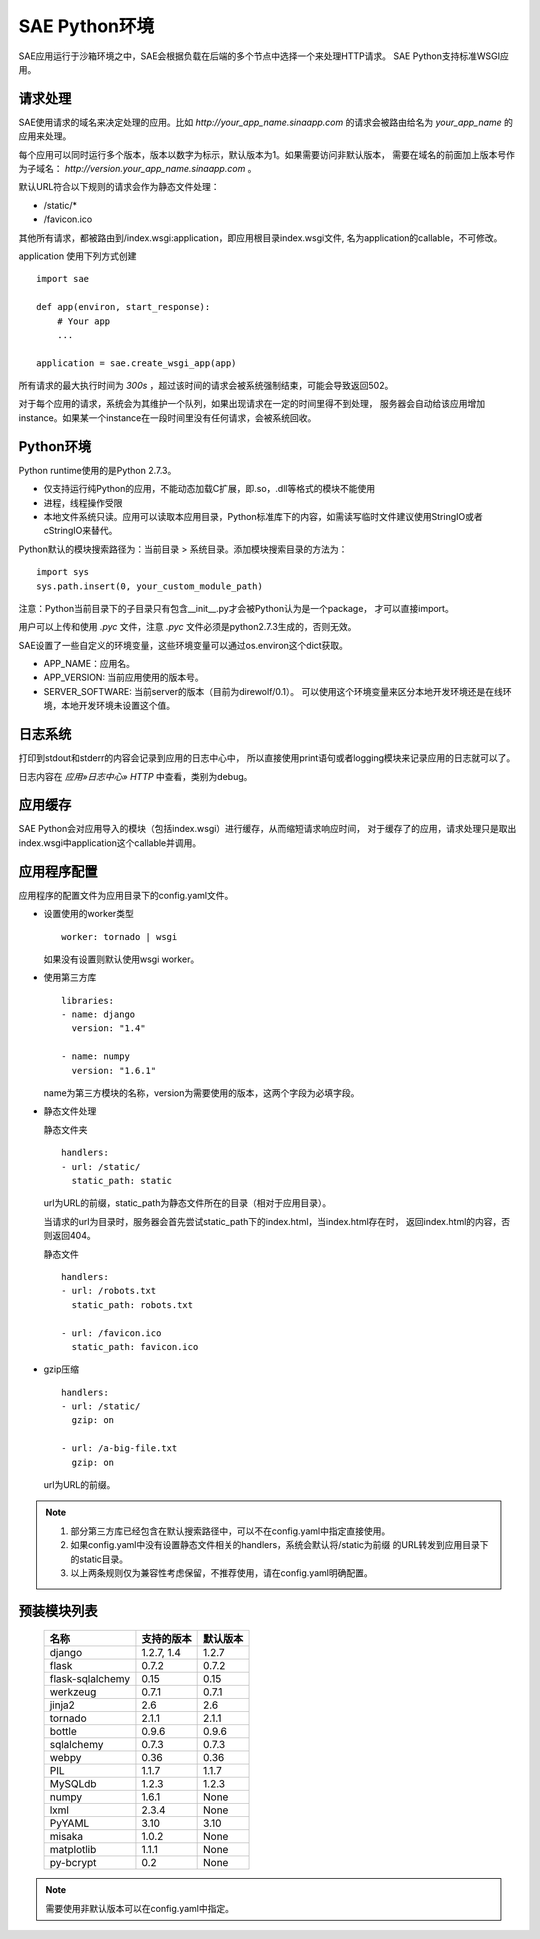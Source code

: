 SAE Python环境
=======================

SAE应用运行于沙箱环境之中，SAE会根据负载在后端的多个节点中选择一个来处理HTTP请求。
SAE Python支持标准WSGI应用。

请求处理
-------------

SAE使用请求的域名来决定处理的应用。比如 `http://your_app_name.sinaapp.com` 的请求会被路由给名为
`your_app_name` 的应用来处理。

每个应用可以同时运行多个版本，版本以数字为标示，默认版本为1。如果需要访问非默认版本，
需要在域名的前面加上版本号作为子域名： `http://version.your_app_name.sinaapp.com` 。
  
默认URL符合以下规则的请求会作为静态文件处理：

* /static/\*
* /favicon.ico

其他所有请求，都被路由到/index.wsgi:application，即应用根目录index.wsgi文件,
名为application的callable，不可修改。

application 使用下列方式创建

.. module:: sae
.. function:: create_wsgi_app(app)

   将标准wsgi应用封装为适宜在SAE上运行的应用

::

    import sae

    def app(environ, start_response):
        # Your app
        ...

    application = sae.create_wsgi_app(app)

所有请求的最大执行时间为 `300s` ，超过该时间的请求会被系统强制结束，可能会导致返回502。

对于每个应用的请求，系统会为其维护一个队列，如果出现请求在一定的时间里得不到处理，
服务器会自动给该应用增加instance。如果某一个instance在一段时间里没有任何请求，会被系统回收。

Python环境
-------------------

Python runtime使用的是Python 2.7.3。

* 仅支持运行纯Python的应用，不能动态加载C扩展，即.so，.dll等格式的模块不能使用
* 进程，线程操作受限
* 本地文件系统只读。应用可以读取本应用目录，Python标准库下的内容，如需读写临时文件建议使用StringIO或者cStringIO来替代。

Python默认的模块搜索路径为：当前目录 > 系统目录。添加模块搜索目录的方法为： ::

    import sys
    sys.path.insert(0, your_custom_module_path)

注意：Python当前目录下的子目录只有包含__init__.py才会被Python认为是一个package，
才可以直接import。

用户可以上传和使用 `.pyc` 文件，注意 `.pyc` 文件必须是python2.7.3生成的，否则无效。

SAE设置了一些自定义的环境变量，这些环境变量可以通过os.environ这个dict获取。 

+ APP_NAME：应用名。
+ APP_VERSION: 当前应用使用的版本号。
+ SERVER_SOFTWARE: 当前server的版本（目前为direwolf/0.1）。
  可以使用这个环境变量来区分本地开发环境还是在线环境，本地开发环境未设置这个值。

日志系统
---------
打印到stdout和stderr的内容会记录到应用的日志中心中，
所以直接使用print语句或者logging模块来记录应用的日志就可以了。

日志内容在 `应用»日志中心» HTTP` 中查看，类别为debug。

应用缓存
----------

SAE Python会对应用导入的模块（包括index.wsgi）进行缓存，从而缩短请求响应时间，
对于缓存了的应用，请求处理只是取出index.wsgi中application这个callable并调用。


应用程序配置
-------------

应用程序的配置文件为应用目录下的config.yaml文件。

* 设置使用的worker类型 ::

    worker: tornado | wsgi

  如果没有设置则默认使用wsgi worker。

* 使用第三方库 ::

    libraries:
    - name: django
      version: "1.4"

    - name: numpy
      version: "1.6.1"

  name为第三方模块的名称，version为需要使用的版本，这两个字段为必填字段。

* 静态文件处理 

  ``静态文件夹`` ::

    handlers:
    - url: /static/
      static_path: static
  
  url为URL的前缀，static_path为静态文件所在的目录（相对于应用目录）。

  当请求的url为目录时，服务器会首先尝试static_path下的index.html，当index.html存在时，
  返回index.html的内容，否则返回404。

  ``静态文件``  ::

    handlers:
    - url: /robots.txt
      static_path: robots.txt

    - url: /favicon.ico
      static_path: favicon.ico

* gzip压缩 ::

    handlers:
    - url: /static/
      gzip: on

    - url: /a-big-file.txt
      gzip: on

  url为URL的前缀。

.. note::

   1. 部分第三方库已经包含在默认搜索路径中，可以不在config.yaml中指定直接使用。

   2. 如果config.yaml中没有设置静态文件相关的handlers，系统会默认将/static为前缀
      的URL转发到应用目录下的static目录。

   3. 以上两条规则仅为兼容性考虑保留，不推荐使用，请在config.yaml明确配置。

预装模块列表
---------------------

    =============================== =================== ====================
    名称                            支持的版本          默认版本
    =============================== =================== ====================
    django                          1.2.7, 1.4          1.2.7
    flask                           0.7.2               0.7.2
    flask-sqlalchemy                0.15                0.15
    werkzeug                        0.7.1               0.7.1
    jinja2                          2.6                 2.6
    tornado                         2.1.1               2.1.1
    bottle                          0.9.6               0.9.6
    sqlalchemy                      0.7.3               0.7.3
    webpy                           0.36                0.36
    PIL                             1.1.7               1.1.7
    MySQLdb                         1.2.3               1.2.3
    numpy                           1.6.1               None
    lxml                            2.3.4               None
    PyYAML                          3.10                3.10
    misaka                          1.0.2               None
    matplotlib                      1.1.1               None
    py-bcrypt                       0.2                 None
    =============================== =================== ====================

.. note:: 需要使用非默认版本可以在config.yaml中指定。



